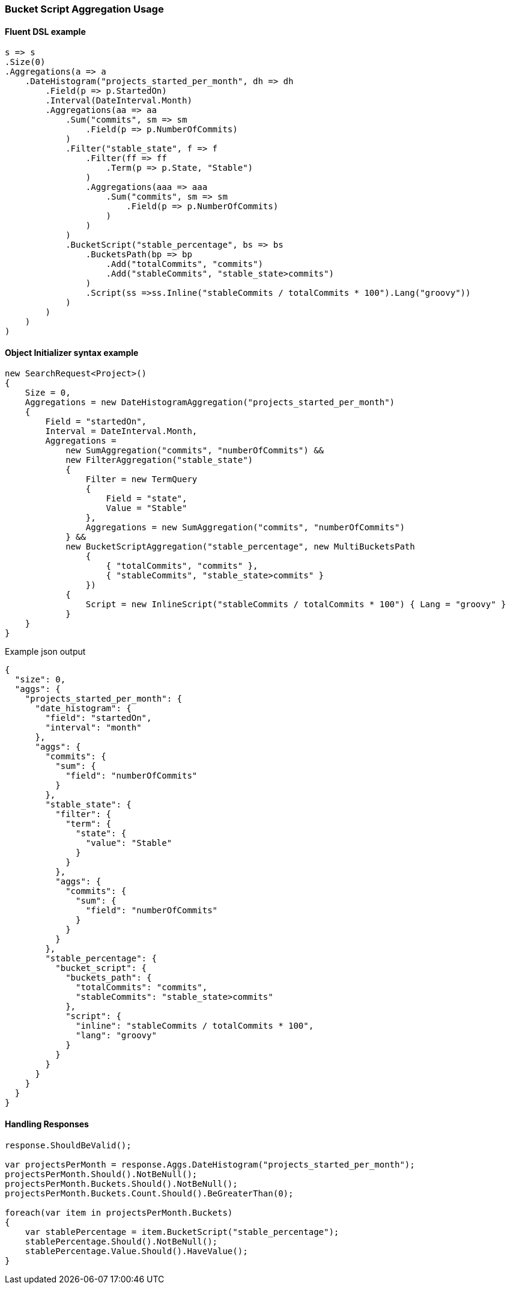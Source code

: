 :ref_current: https://www.elastic.co/guide/en/elasticsearch/reference/5.6

:xpack_current: https://www.elastic.co/guide/en/x-pack/5.6

:github: https://github.com/elastic/elasticsearch-net

:nuget: https://www.nuget.org/packages

////
IMPORTANT NOTE
==============
This file has been generated from https://github.com/elastic/elasticsearch-net/tree/5.x/src/Tests/Aggregations/Pipeline/BucketScript/BucketScriptAggregationUsageTests.cs. 
If you wish to submit a PR for any spelling mistakes, typos or grammatical errors for this file,
please modify the original csharp file found at the link and submit the PR with that change. Thanks!
////

[[bucket-script-aggregation-usage]]
=== Bucket Script Aggregation Usage

==== Fluent DSL example

[source,csharp]
----
s => s
.Size(0)
.Aggregations(a => a
    .DateHistogram("projects_started_per_month", dh => dh
        .Field(p => p.StartedOn)
        .Interval(DateInterval.Month)
        .Aggregations(aa => aa
            .Sum("commits", sm => sm
                .Field(p => p.NumberOfCommits)
            )
            .Filter("stable_state", f => f
                .Filter(ff => ff
                    .Term(p => p.State, "Stable")
                )
                .Aggregations(aaa => aaa
                    .Sum("commits", sm => sm
                        .Field(p => p.NumberOfCommits)
                    )
                )
            )
            .BucketScript("stable_percentage", bs => bs
                .BucketsPath(bp => bp
                    .Add("totalCommits", "commits")
                    .Add("stableCommits", "stable_state>commits")
                )
                .Script(ss =>ss.Inline("stableCommits / totalCommits * 100").Lang("groovy"))
            )
        )
    )
)
----

==== Object Initializer syntax example

[source,csharp]
----
new SearchRequest<Project>()
{
    Size = 0,
    Aggregations = new DateHistogramAggregation("projects_started_per_month")
    {
        Field = "startedOn",
        Interval = DateInterval.Month,
        Aggregations =
            new SumAggregation("commits", "numberOfCommits") &&
            new FilterAggregation("stable_state")
            {
                Filter = new TermQuery
                {
                    Field = "state",
                    Value = "Stable"
                },
                Aggregations = new SumAggregation("commits", "numberOfCommits")
            } &&
            new BucketScriptAggregation("stable_percentage", new MultiBucketsPath
                {
                    { "totalCommits", "commits" },
                    { "stableCommits", "stable_state>commits" }
                })
            {
                Script = new InlineScript("stableCommits / totalCommits * 100") { Lang = "groovy" }
            }
    }
}
----

[source,javascript]
.Example json output
----
{
  "size": 0,
  "aggs": {
    "projects_started_per_month": {
      "date_histogram": {
        "field": "startedOn",
        "interval": "month"
      },
      "aggs": {
        "commits": {
          "sum": {
            "field": "numberOfCommits"
          }
        },
        "stable_state": {
          "filter": {
            "term": {
              "state": {
                "value": "Stable"
              }
            }
          },
          "aggs": {
            "commits": {
              "sum": {
                "field": "numberOfCommits"
              }
            }
          }
        },
        "stable_percentage": {
          "bucket_script": {
            "buckets_path": {
              "totalCommits": "commits",
              "stableCommits": "stable_state>commits"
            },
            "script": {
              "inline": "stableCommits / totalCommits * 100",
              "lang": "groovy"
            }
          }
        }
      }
    }
  }
}
----

==== Handling Responses

[source,csharp]
----
response.ShouldBeValid();

var projectsPerMonth = response.Aggs.DateHistogram("projects_started_per_month");
projectsPerMonth.Should().NotBeNull();
projectsPerMonth.Buckets.Should().NotBeNull();
projectsPerMonth.Buckets.Count.Should().BeGreaterThan(0);

foreach(var item in projectsPerMonth.Buckets)
{
    var stablePercentage = item.BucketScript("stable_percentage");
    stablePercentage.Should().NotBeNull();
    stablePercentage.Value.Should().HaveValue();
}
----

